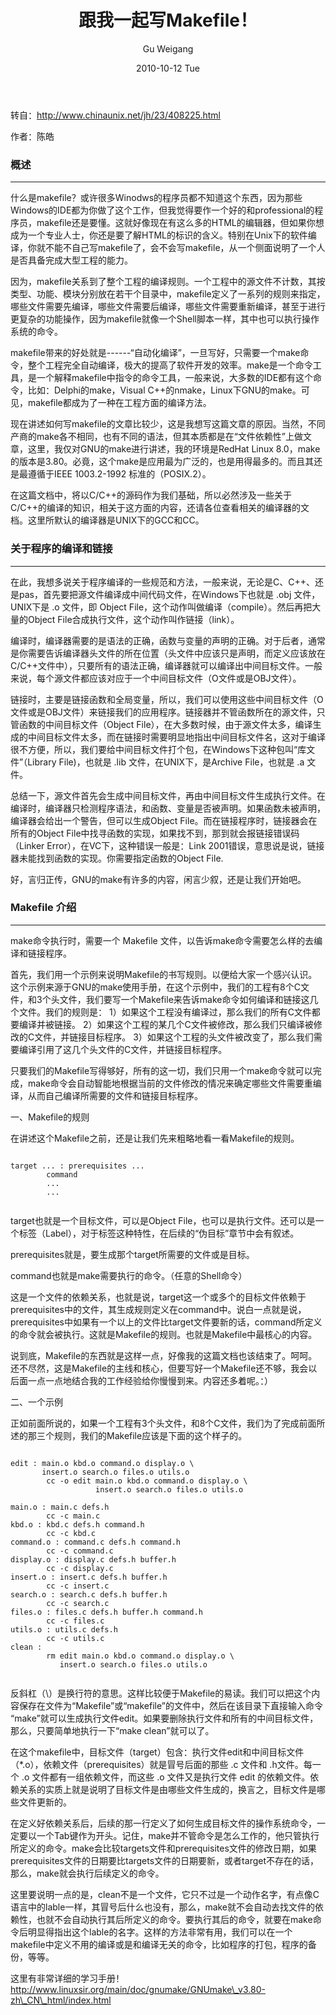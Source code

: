 #+TITLE: 跟我一起写Makefile！
#+AUTHOR: Gu Weigang
#+EMAIL: guweigang@outlook.com
#+DATE: 2010-10-12 Tue
#+URI: /blog/2010/10/12/write-makefile-with-me/
#+KEYWORDS: 
#+TAGS: gun, makefile
#+LANGUAGE: zh_CN
#+OPTIONS: H:3 num:nil toc:nil \n:nil ::t |:t ^:nil -:nil f:t *:t <:t
#+DESCRIPTION: 

转自：[[http://www.chinaunix.net/jh/23/408225.html][http://www.chinaunix.net/jh/23/408225.html]]

作者：陈皓 



*** 概述


--------------------- 

什么是makefile？或许很多Winodws的程序员都不知道这个东西，因为那些Windows的IDE都为你做了这个工作，但我觉得要作一个好的和professional的程序员，makefile还是要懂。这就好像现在有这么多的HTML的编辑器，但如果你想成为一个专业人士，你还是要了解HTML的标识的含义。特别在Unix下的软件编译，你就不能不自己写makefile了，会不会写makefile，从一个侧面说明了一个人是否具备完成大型工程的能力。 

因为，makefile关系到了整个工程的编译规则。一个工程中的源文件不计数，其按类型、功能、模块分别放在若干个目录中，makefile定义了一系列的规则来指定，哪些文件需要先编译，哪些文件需要后编译，哪些文件需要重新编译，甚至于进行更复杂的功能操作，因为makefile就像一个Shell脚本一样，其中也可以执行操作系统的命令。 

makefile带来的好处就是------“自动化编译”，一旦写好，只需要一个make命令，整个工程完全自动编译，极大的提高了软件开发的效率。make是一个命令工具，是一个解释makefile中指令的命令工具，一般来说，大多数的IDE都有这个命令，比如：Delphi的make，Visual C++的nmake，Linux下GNU的make。可见，makefile都成为了一种在工程方面的编译方法。 

现在讲述如何写makefile的文章比较少，这是我想写这篇文章的原因。当然，不同产商的make各不相同，也有不同的语法，但其本质都是在“文件依赖性”上做文章，这里，我仅对GNU的make进行讲述，我的环境是RedHat Linux 8.0，make的版本是3.80。必竟，这个make是应用最为广泛的，也是用得最多的。而且其还是最遵循于IEEE 1003.2-1992 标准的（POSIX.2）。 

在这篇文档中，将以C/C++的源码作为我们基础，所以必然涉及一些关于C/C++的编译的知识，相关于这方面的内容，还请各位查看相关的编译器的文档。这里所默认的编译器是UNIX下的GCC和CC。 

 



*** 关于程序的编译和链接


------------------------------ 

在此，我想多说关于程序编译的一些规范和方法，一般来说，无论是C、C++、还是pas，首先要把源文件编译成中间代码文件，在Windows下也就是 .obj 文件，UNIX下是 .o 文件，即 Object File，这个动作叫做编译（compile）。然后再把大量的Object File合成执行文件，这个动作叫作链接（link）。 

编译时，编译器需要的是语法的正确，函数与变量的声明的正确。对于后者，通常是你需要告诉编译器头文件的所在位置（头文件中应该只是声明，而定义应该放在C/C++文件中），只要所有的语法正确，编译器就可以编译出中间目标文件。一般来说，每个源文件都应该对应于一个中间目标文件（O文件或是OBJ文件）。 

链接时，主要是链接函数和全局变量，所以，我们可以使用这些中间目标文件（O文件或是OBJ文件）来链接我们的应用程序。链接器并不管函数所在的源文件，只管函数的中间目标文件（Object File），在大多数时候，由于源文件太多，编译生成的中间目标文件太多，而在链接时需要明显地指出中间目标文件名，这对于编译很不方便，所以，我们要给中间目标文件打个包，在Windows下这种包叫“库文件”（Library File)，也就是 .lib 文件，在UNIX下，是Archive File，也就是 .a 文件。 

总结一下，源文件首先会生成中间目标文件，再由中间目标文件生成执行文件。在编译时，编译器只检测程序语法，和函数、变量是否被声明。如果函数未被声明，编译器会给出一个警告，但可以生成Object File。而在链接程序时，链接器会在所有的Object File中找寻函数的实现，如果找不到，那到就会报链接错误码（Linker Error），在VC下，这种错误一般是：Link 2001错误，意思说是说，链接器未能找到函数的实现。你需要指定函数的Object File. 

好，言归正传，GNU的make有许多的内容，闲言少叙，还是让我们开始吧。 

 



*** Makefile 介绍


--------------------- 

make命令执行时，需要一个 Makefile 文件，以告诉make命令需要怎么样的去编译和链接程序。 

首先，我们用一个示例来说明Makefile的书写规则。以便给大家一个感兴认识。这个示例来源于GNU的make使用手册，在这个示例中，我们的工程有8个C文件，和3个头文件，我们要写一个Makefile来告诉make命令如何编译和链接这几个文件。我们的规则是： 
 1）如果这个工程没有编译过，那么我们的所有C文件都要编译并被链接。 
 2）如果这个工程的某几个C文件被修改，那么我们只编译被修改的C文件，并链接目标程序。 
 3）如果这个工程的头文件被改变了，那么我们需要编译引用了这几个头文件的C文件，并链接目标程序。 

只要我们的Makefile写得够好，所有的这一切，我们只用一个make命令就可以完成，make命令会自动智能地根据当前的文件修改的情况来确定哪些文件需要重编译，从而自己编译所需要的文件和链接目标程序。 


一、Makefile的规则 

在讲述这个Makefile之前，还是让我们先来粗略地看一看Makefile的规则。 


#+BEGIN_EXAMPLE
    
    target ... : prerequisites ... 
            command 
            ... 
            ... 

#+END_EXAMPLE


 target也就是一个目标文件，可以是Object File，也可以是执行文件。还可以是一个标签（Label），对于标签这种特性，在后续的“伪目标”章节中会有叙述。 

 prerequisites就是，要生成那个target所需要的文件或是目标。 

 command也就是make需要执行的命令。（任意的Shell命令） 

这是一个文件的依赖关系，也就是说，target这一个或多个的目标文件依赖于prerequisites中的文件，其生成规则定义在command中。说白一点就是说，prerequisites中如果有一个以上的文件比target文件要新的话，command所定义的命令就会被执行。这就是Makefile的规则。也就是Makefile中最核心的内容。 

说到底，Makefile的东西就是这样一点，好像我的这篇文档也该结束了。呵呵。还不尽然，这是Makefile的主线和核心，但要写好一个Makefile还不够，我会以后面一点一点地结合我的工作经验给你慢慢到来。内容还多着呢。：） 


二、一个示例 

正如前面所说的，如果一个工程有3个头文件，和8个C文件，我们为了完成前面所述的那三个规则，我们的Makefile应该是下面的这个样子的。 


#+BEGIN_EXAMPLE
    
    edit : main.o kbd.o command.o display.o \ 
           insert.o search.o files.o utils.o 
            cc -o edit main.o kbd.o command.o display.o \ 
                       insert.o search.o files.o utils.o 

    main.o : main.c defs.h 
            cc -c main.c 
    kbd.o : kbd.c defs.h command.h 
            cc -c kbd.c 
    command.o : command.c defs.h command.h 
            cc -c command.c 
    display.o : display.c defs.h buffer.h 
            cc -c display.c 
    insert.o : insert.c defs.h buffer.h 
            cc -c insert.c 
    search.o : search.c defs.h buffer.h 
            cc -c search.c 
    files.o : files.c defs.h buffer.h command.h 
            cc -c files.c 
    utils.o : utils.c defs.h 
            cc -c utils.c 
    clean : 
            rm edit main.o kbd.o command.o display.o \ 
               insert.o search.o files.o utils.o 

#+END_EXAMPLE


反斜杠（\）是换行符的意思。这样比较便于Makefile的易读。我们可以把这个内容保存在文件为“Makefile”或“makefile”的文件中，然后在该目录下直接输入命令“make”就可以生成执行文件edit。如果要删除执行文件和所有的中间目标文件，那么，只要简单地执行一下“make clean”就可以了。 

在这个makefile中，目标文件（target）包含：执行文件edit和中间目标文件（*.o），依赖文件（prerequisites）就是冒号后面的那些 .c 文件和 .h文件。每一个 .o 文件都有一组依赖文件，而这些 .o 文件又是执行文件 edit 的依赖文件。依赖关系的实质上就是说明了目标文件是由哪些文件生成的，换言之，目标文件是哪些文件更新的。 

在定义好依赖关系后，后续的那一行定义了如何生成目标文件的操作系统命令，一定要以一个Tab键作为开头。记住，make并不管命令是怎么工作的，他只管执行所定义的命令。make会比较targets文件和prerequisites文件的修改日期，如果prerequisites文件的日期要比targets文件的日期要新，或者target不存在的话，那么，make就会执行后续定义的命令。 

这里要说明一点的是，clean不是一个文件，它只不过是一个动作名字，有点像C语言中的lable一样，其冒号后什么也没有，那么，make就不会自动去找文件的依赖性，也就不会自动执行其后所定义的命令。要执行其后的命令，就要在make命令后明显得指出这个lable的名字。这样的方法非常有用，我们可以在一个makefile中定义不用的编译或是和编译无关的命令，比如程序的打包，程序的备份，等等。

这里有非常详细的学习手册！
[[http://www.linuxsir.org/main/doc/gnumake/GNUmake_v3.80-zh_CN_html/index.html][http://www.linuxsir.org/main/doc/gnumake/GNUmake\_v3.80-zh\_CN\_html/index.html]]


